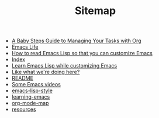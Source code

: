 #+TITLE: Sitemap

   + [[file:baby-steps-org.org][A Baby Steps Guide to Managing Your Tasks with Org]]
   + [[file:index.org][Emacs Life]]
   + [[file:how-to-read-emacs-lisp.org][How to read Emacs Lisp so that you can customize Emacs]]
   + [[file:theindex.org][Index]]
   + [[file:emacs-lisp-tutorial.org][Learn Emacs Lisp while customizing Emacs]]
   + [[file:support.org][Like what we're doing here?]]
   + [[file:README.org][README]]
   + [[file:videos.org][Some Emacs videos]]
   + [[file:emacs-lisp-style.org][emacs-lisp-style]]
   + [[file:learning-emacs.org][learning-emacs]]
   + [[file:org-mode-map.org][org-mode-map]]
   + [[file:resources.org][resources]]
